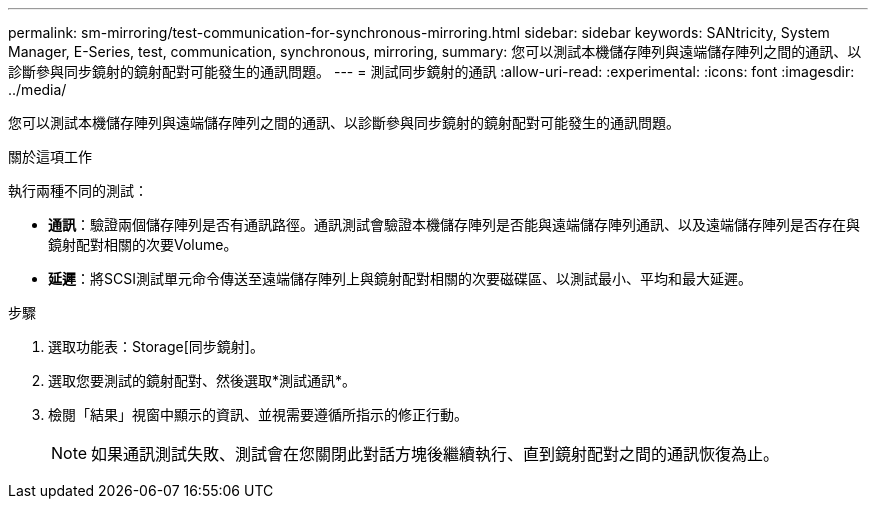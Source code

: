 ---
permalink: sm-mirroring/test-communication-for-synchronous-mirroring.html 
sidebar: sidebar 
keywords: SANtricity, System Manager, E-Series, test, communication, synchronous, mirroring, 
summary: 您可以測試本機儲存陣列與遠端儲存陣列之間的通訊、以診斷參與同步鏡射的鏡射配對可能發生的通訊問題。 
---
= 測試同步鏡射的通訊
:allow-uri-read: 
:experimental: 
:icons: font
:imagesdir: ../media/


[role="lead"]
您可以測試本機儲存陣列與遠端儲存陣列之間的通訊、以診斷參與同步鏡射的鏡射配對可能發生的通訊問題。

.關於這項工作
執行兩種不同的測試：

* *通訊*：驗證兩個儲存陣列是否有通訊路徑。通訊測試會驗證本機儲存陣列是否能與遠端儲存陣列通訊、以及遠端儲存陣列是否存在與鏡射配對相關的次要Volume。
* *延遲*：將SCSI測試單元命令傳送至遠端儲存陣列上與鏡射配對相關的次要磁碟區、以測試最小、平均和最大延遲。


.步驟
. 選取功能表：Storage[同步鏡射]。
. 選取您要測試的鏡射配對、然後選取*測試通訊*。
. 檢閱「結果」視窗中顯示的資訊、並視需要遵循所指示的修正行動。
+
[NOTE]
====
如果通訊測試失敗、測試會在您關閉此對話方塊後繼續執行、直到鏡射配對之間的通訊恢復為止。

====

